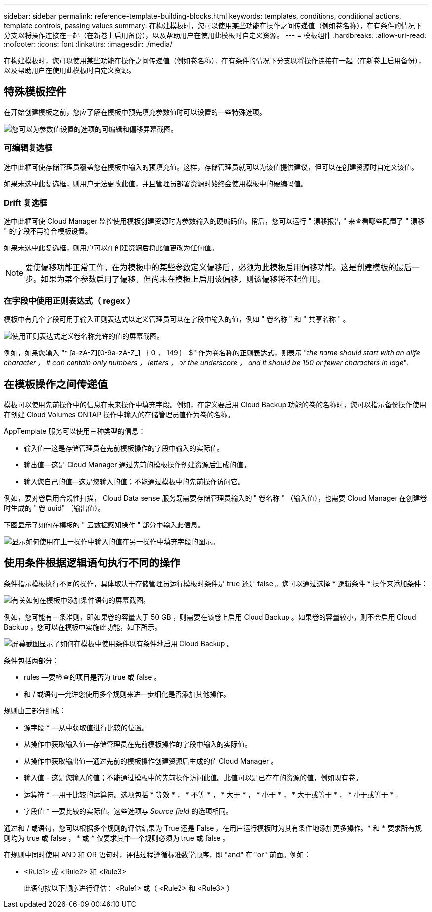 ---
sidebar: sidebar 
permalink: reference-template-building-blocks.html 
keywords: templates, conditions, conditional actions, template controls, passing values 
summary: 在构建模板时，您可以使用某些功能在操作之间传递值（例如卷名称），在有条件的情况下分支以将操作连接在一起（在新卷上启用备份），以及帮助用户在使用此模板时自定义资源。 
---
= 模板组件
:hardbreaks:
:allow-uri-read: 
:nofooter: 
:icons: font
:linkattrs: 
:imagesdir: ./media/


[role="lead"]
在构建模板时，您可以使用某些功能在操作之间传递值（例如卷名称），在有条件的情况下分支以将操作连接在一起（在新卷上启用备份），以及帮助用户在使用此模板时自定义资源。



== 特殊模板控件

在开始创建模板之前，您应了解在模板中预先填充参数值时可以设置的一些特殊选项。

image:screenshot_template_options.png["您可以为参数值设置的选项的可编辑和偏移屏幕截图。"]



=== 可编辑复选框

选中此框可使存储管理员覆盖您在模板中输入的预填充值。这样，存储管理员就可以为该值提供建议，但可以在创建资源时自定义该值。

如果未选中此复选框，则用户无法更改此值，并且管理员部署资源时始终会使用模板中的硬编码值。



=== Drift 复选框

选中此框可使 Cloud Manager 监控使用模板创建资源时为参数输入的硬编码值。稍后，您可以运行 " 漂移报告 " 来查看哪些配置了 " 漂移 " 的字段不再符合模板设置。

如果未选中此复选框，则用户可以在创建资源后将此值更改为任何值。


NOTE: 要使偏移功能正常工作，在为模板中的某些参数定义偏移后，必须为此模板启用偏移功能。这是创建模板的最后一步。如果为某个参数启用了偏移，但尚未在模板上启用该偏移，则该偏移将不起作用。



=== 在字段中使用正则表达式（ regex ）

模板中有几个字段可用于输入正则表达式以定义管理员可以在字段中输入的值，例如 " 卷名称 " 和 " 共享名称 " 。

image:screenshot_template_regex.png["使用正则表达式定义卷名称允许的值的屏幕截图。"]

例如，如果您输入 "^ [a-zA-Z][0-9a-zA-Z_] ｛ 0 ， 149 ｝ $" 作为卷名称的正则表达式，则表示 "_the name should start with an alife character ， it can contain only numbers ， letters ， or the underscore ， and it should be 150 or fewer characters in lage_".



== 在模板操作之间传递值

模板可以使用先前操作中的信息在未来操作中填充字段。例如，在定义要启用 Cloud Backup 功能的卷的名称时，您可以指示备份操作使用在创建 Cloud Volumes ONTAP 操作中输入的存储管理员值作为卷的名称。

AppTemplate 服务可以使用三种类型的信息：

* 输入值—这是存储管理员在先前模板操作的字段中输入的实际值。
* 输出值—这是 Cloud Manager 通过先前的模板操作创建资源后生成的值。
* 输入您自己的值—这是您输入的值；不能通过模板中的先前操作访问它。


例如，要对卷启用合规性扫描， Cloud Data sense 服务既需要存储管理员输入的 " 卷名称 " （输入值），也需要 Cloud Manager 在创建卷时生成的 " 卷 uuid" （输出值）。

下图显示了如何在模板的 " 云数据感知操作 " 部分中输入此信息。

image:screenshot_template_variable_input_output.png["显示如何使用在上一操作中输入的值在另一操作中填充字段的图示。"]



== 使用条件根据逻辑语句执行不同的操作

条件指示模板执行不同的操作，具体取决于存储管理员运行模板时条件是 true 还是 false 。您可以通过选择 * 逻辑条件 * 操作来添加条件：

image:screenshot_template_select_condition.png["有关如何在模板中添加条件语句的屏幕截图。"]

例如，您可能有一条准则，即如果卷的容量大于 50 GB ，则需要在该卷上启用 Cloud Backup 。如果卷的容量较小，则不会启用 Cloud Backup 。您可以在模板中实施此功能，如下所示。

image:screenshot_template_condition_example.png["屏幕截图显示了如何在模板中使用条件以有条件地启用 Cloud Backup 。"]

条件包括两部分：

* rules —要检查的项目是否为 true 或 false 。
* 和 / 或语句—允许您使用多个规则来进一步细化是否添加其他操作。


规则由三部分组成：

* 源字段 * —从中获取值进行比较的位置。

* 从操作中获取输入值—存储管理员在先前模板操作的字段中输入的实际值。
* 从操作中获取输出值—通过先前的模板操作创建资源后生成的值 Cloud Manager 。
* 输入值 - 这是您输入的值；不能通过模板中的先前操作访问此值。此值可以是已存在的资源的值，例如现有卷。


* 运算符 * —用于比较的运算符。选项包括 * 等效 * ， * 不等 * ， * 大于 * ， * 小于 * ， * 大于或等于 * ， * 小于或等于 * 。

* 字段值 * —要比较的实际值。这些选项与 _Source field_ 的选项相同。

通过和 / 或语句，您可以根据多个规则的评估结果为 True 还是 False ，在用户运行模板时为其有条件地添加更多操作。* 和 * 要求所有规则均为 true 或 false ， * 或 * 仅要求其中一个规则必须为 true 或 false 。

在规则中同时使用 AND 和 OR 语句时，评估过程遵循标准数学顺序，即 "and" 在 "or" 前面。例如：

* <Rule1> 或 <Rule2> 和 <Rule3>
+
此语句按以下顺序进行评估： <Rule1> 或（ <Rule2> 和 <Rule3> ）


